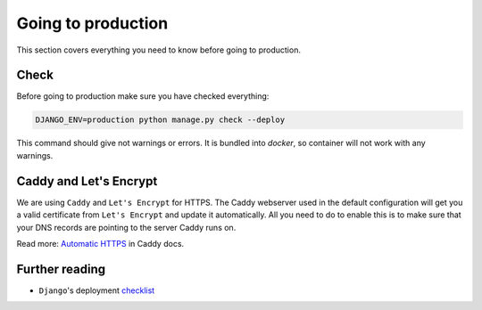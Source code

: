 .. _going-to-production:

Going to production
===================

This section covers everything you need to know before going to production.


Check
-----

Before going to production make sure you have checked everything:

.. code:: bash

  DJANGO_ENV=production python manage.py check --deploy

This command should give not warnings or errors. It is bundled into `docker`, so container will not work with any warnings.


Caddy and Let's Encrypt
-----------------------

We are using ``Caddy`` and ``Let's Encrypt`` for HTTPS.
The Caddy webserver used in the default configuration will get you a valid certificate from ``Let's Encrypt`` and update it automatically. All you need to do to enable this is to make sure that your DNS records are pointing to the server Caddy runs on.

Read more: `Automatic HTTPS <https://caddyserver.com/docs/automatic-https>`_ in Caddy docs.


Further reading
---------------

- ``Django``'s deployment checklist_

.. _checklist: https://docs.djangoproject.com/en/dev/howto/deployment/checklist/#deployment-checklist
